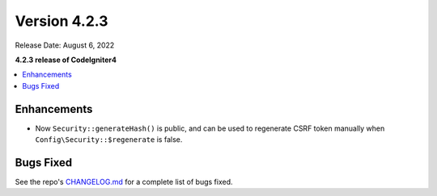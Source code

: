 Version 4.2.3
#############

Release Date: August 6, 2022

**4.2.3 release of CodeIgniter4**

.. contents::
    :local:
    :depth: 2

Enhancements
************

- Now ``Security::generateHash()`` is public, and can be used to regenerate CSRF token manually when ``Config\Security::$regenerate`` is false.

Bugs Fixed
**********

See the repo's `CHANGELOG.md <https://github.com/codeigniter4/CodeIgniter4/blob/develop/CHANGELOG.md>`_ for a complete list of bugs fixed.
